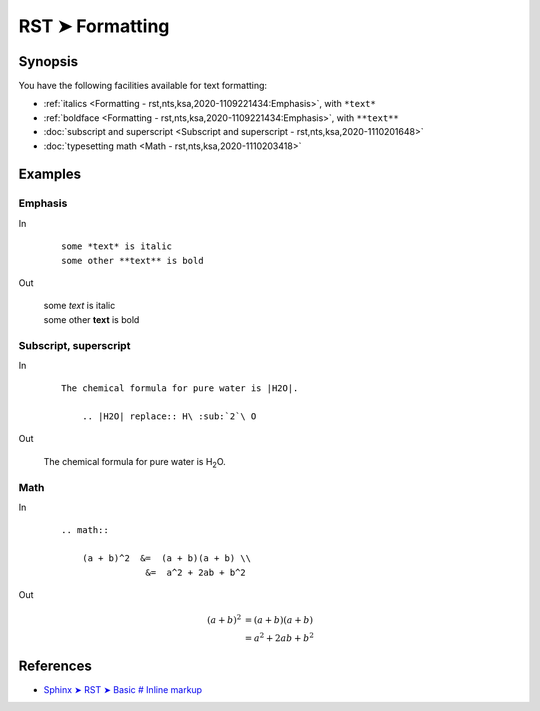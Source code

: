 ################################################################################
RST ➤ Formatting
################################################################################

**********************************************************************
Synopsis
**********************************************************************

You have the following facilities available for text formatting:

- :ref:`italics <Formatting - rst,nts,ksa,2020-1109221434:Emphasis>`, with ``*text*``
- :ref:`boldface <Formatting - rst,nts,ksa,2020-1109221434:Emphasis>`, with ``**text**``
- :doc:`subscript and superscript <Subscript and superscript - rst,nts,ksa,2020-1110201648>`
- :doc:`typesetting math <Math - rst,nts,ksa,2020-1110203418>`

**********************************************************************
Examples
**********************************************************************

Emphasis
============================================================

In

    ::

        some *text* is italic
        some other **text** is bold

Out

    | some *text* is italic
    | some other **text** is bold

Subscript, superscript
============================================================

In

    ::

        The chemical formula for pure water is |H2O|.

            .. |H2O| replace:: H\ :sub:`2`\ O

Out

    The chemical formula for pure water is |H2O|.

        .. |H2O| replace:: H\ :sub:`2`\ O

Math
============================================================

In

    ::

        .. math::

            (a + b)^2  &=  (a + b)(a + b) \\
                        &=  a^2 + 2ab + b^2

Out

    .. math::

        (a + b)^2  &=  (a + b)(a + b) \\
                    &=  a^2 + 2ab + b^2

**********************************************************************
References
**********************************************************************

- `Sphinx ➤ RST ➤ Basic # Inline markup <https://www.sphinx-doc.org/en/master/usage/restructuredtext/basics.html#inline-markup>`_
